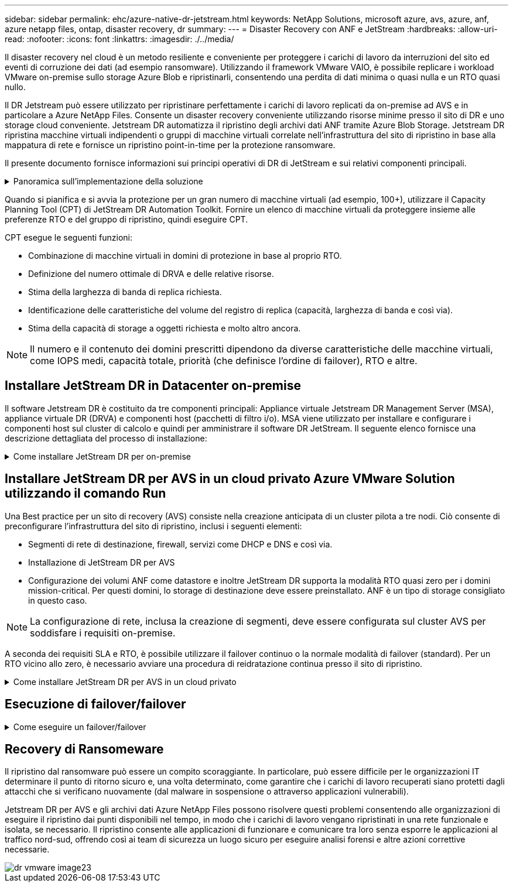---
sidebar: sidebar 
permalink: ehc/azure-native-dr-jetstream.html 
keywords: NetApp Solutions, microsoft azure, avs, azure, anf, azure netapp files, ontap, disaster recovery, dr 
summary:  
---
= Disaster Recovery con ANF e JetStream
:hardbreaks:
:allow-uri-read: 
:nofooter: 
:icons: font
:linkattrs: 
:imagesdir: ./../media/


[role="lead"]
Il disaster recovery nel cloud è un metodo resiliente e conveniente per proteggere i carichi di lavoro da interruzioni del sito ed eventi di corruzione dei dati (ad esempio ransomware). Utilizzando il framework VMware VAIO, è possibile replicare i workload VMware on-premise sullo storage Azure Blob e ripristinarli, consentendo una perdita di dati minima o quasi nulla e un RTO quasi nullo.

Il DR Jetstream può essere utilizzato per ripristinare perfettamente i carichi di lavoro replicati da on-premise ad AVS e in particolare a Azure NetApp Files. Consente un disaster recovery conveniente utilizzando risorse minime presso il sito di DR e uno storage cloud conveniente. Jetstream DR automatizza il ripristino degli archivi dati ANF tramite Azure Blob Storage. Jetstream DR ripristina macchine virtuali indipendenti o gruppi di macchine virtuali correlate nell'infrastruttura del sito di ripristino in base alla mappatura di rete e fornisce un ripristino point-in-time per la protezione ransomware.

Il presente documento fornisce informazioni sui principi operativi di DR di JetStream e sui relativi componenti principali.

.Panoramica sull'implementazione della soluzione
[%collapsible]
====
. Installare il software DR JetStream nel data center on-premise.
+
.. Scarica il pacchetto software DR JetStream da Azure Marketplace (ZIP) e implementa il DR MSA (OVA) JetStream nel cluster designato.
.. Configurare il cluster con il pacchetto di filtri i/o (installare JetStream VIB).
.. Provisioning di Azure Blob (Azure Storage account) nella stessa regione del cluster DR AVS.
.. Implementare appliance DRVA e assegnare volumi di log di replica (VMDK da datastore esistente o storage iSCSI condiviso).
.. Creare domini protetti (gruppi di macchine virtuali correlate) e assegnare DRVA e Azure Blob Storage/ANF.
.. Protezione all'avviamento.


. Installare il software DR JetStream nel cloud privato Azure VMware Solution.
+
.. Utilizzare il comando Esegui per installare e configurare il DR JetStream.
.. Aggiungere lo stesso container Azure Blob e individuare i domini utilizzando l'opzione Scan Domains (domini di scansione).
.. Implementare le appliance DRVA richieste.
.. Creare volumi di log di replica utilizzando datastore vSAN o ANF disponibili.
.. Importare domini protetti e configurare ROCvA (Recovery VA) per utilizzare il datastore ANF per il posizionamento delle macchine virtuali.
.. Selezionare l'opzione di failover appropriata e avviare la reidratazione continua per domini RTO o macchine virtuali quasi a zero.


. Durante un evento di emergenza, attivare il failover degli archivi dati Azure NetApp Files nel sito di DR AVS designato.
. Richiamare il failback sul sito protetto dopo il ripristino del sito protetto.prima di iniziare, assicurarsi che i prerequisiti siano soddisfatti, come indicato in questa sezione https://docs.microsoft.com/en-us/azure/azure-vmware/deploy-disaster-recovery-using-jetstream["collegamento"^] Inoltre, eseguire il Bandwidth Testing Tool (BWT) fornito dal software JetStream per valutare le performance potenziali dello storage Azure Blob e la relativa larghezza di banda di replica se utilizzato con il software DR JetStream. Una volta implementati i prerequisiti, inclusa la connettività, impostare e sottoscrivere JetStream DR per AVS da https://portal.azure.com/["Azure Marketplace"^]. Una volta scaricato il pacchetto software, procedere con la procedura di installazione descritta in precedenza.


====
Quando si pianifica e si avvia la protezione per un gran numero di macchine virtuali (ad esempio, 100+), utilizzare il Capacity Planning Tool (CPT) di JetStream DR Automation Toolkit. Fornire un elenco di macchine virtuali da proteggere insieme alle preferenze RTO e del gruppo di ripristino, quindi eseguire CPT.

CPT esegue le seguenti funzioni:

* Combinazione di macchine virtuali in domini di protezione in base al proprio RTO.
* Definizione del numero ottimale di DRVA e delle relative risorse.
* Stima della larghezza di banda di replica richiesta.
* Identificazione delle caratteristiche del volume del registro di replica (capacità, larghezza di banda e così via).
* Stima della capacità di storage a oggetti richiesta e molto altro ancora.



NOTE: Il numero e il contenuto dei domini prescritti dipendono da diverse caratteristiche delle macchine virtuali, come IOPS medi, capacità totale, priorità (che definisce l'ordine di failover), RTO e altre.



== Installare JetStream DR in Datacenter on-premise

Il software Jetstream DR è costituito da tre componenti principali: Appliance virtuale Jetstream DR Management Server (MSA), appliance virtuale DR (DRVA) e componenti host (pacchetti di filtro i/o). MSA viene utilizzato per installare e configurare i componenti host sul cluster di calcolo e quindi per amministrare il software DR JetStream. Il seguente elenco fornisce una descrizione dettagliata del processo di installazione:

.Come installare JetStream DR per on-premise
[%collapsible]
====
. Verificare i prerequisiti.
. Eseguire Capacity Planning Tool per ottenere consigli su risorse e configurazione (facoltativo ma consigliato per le prove proof-of-concept).
. Implementare l'MSA DR JetStream su un host vSphere nel cluster designato.
. Avviare MSA utilizzando il nome DNS in un browser.
. Registrare il server vCenter con MSA.per eseguire l'installazione, attenersi alla seguente procedura dettagliata:
. Una volta implementato JetStream DR MSA e registrato vCenter Server, accedere al plug-in JetStream DR utilizzando vSphere Web Client. Per eseguire questa operazione, accedere a Datacenter > Configure > JetStream DR.
+
image::vmware-dr-image8.png[dr vmware image8]

. Dall'interfaccia DR di JetStream, selezionare il cluster appropriato.
+
image::vmware-dr-image9.png[dr vmware image9]

. Configurare il cluster con il pacchetto di filtri i/O.
+
image::vmware-dr-image10.png[dr vmware image10]

. Aggiungere Azure Blob Storage situato nel sito di ripristino.
. Implementare un'appliance virtuale DR (DRVA) dalla scheda Appliances (appliance).



NOTE: I DRA possono essere creati automaticamente dal CPT, ma per le prove POC consigliamo di configurare ed eseguire manualmente il ciclo di DR (protezione dell'avvio > failover > failback).

JetStream DRVA è un'appliance virtuale che facilita le funzioni chiave nel processo di replica dei dati. Un cluster protetto deve contenere almeno un DRVA e, in genere, un DRVA viene configurato per host. Ogni DRVA può gestire più domini protetti.

image::vmware-dr-image11.png[dr vmware image11]

In questo esempio, sono stati creati quattro DRVA per 80 macchine virtuali.

. Creare volumi di log di replica per ogni DRVA utilizzando VMDK dagli archivi dati disponibili o da pool di storage iSCSI condivisi indipendenti.
. Dalla scheda Protected Domains (domini protetti), creare il numero richiesto di domini protetti utilizzando le informazioni relative al sito Azure Blob Storage, all'istanza DRVA e al registro di replica. Un dominio protetto definisce una macchina virtuale specifica o un insieme di macchine virtuali all'interno del cluster che sono protetti insieme e assegnati a un ordine di priorità per le operazioni di failover/failback.
+
image::vmware-dr-image12.png[dr vmware image12]

. Selezionare le macchine virtuali che si desidera proteggere e avviare la protezione delle macchine virtuali del dominio protetto. In questo modo viene avviata la replica dei dati nell'archivio Blob designato.



NOTE: Verificare che venga utilizzata la stessa modalità di protezione per tutte le macchine virtuali in un dominio protetto.


NOTE: La modalità Write-Back (VMDK) può offrire performance superiori.

image::vmware-dr-image13.png[dr vmware image13]

Verificare che i volumi dei log di replica siano posizionati su uno storage dalle performance elevate.


NOTE: I run book di failover possono essere configurati per raggruppare le macchine virtuali (denominate Recovery Group), impostare la sequenza dell'ordine di avvio e modificare le impostazioni della CPU/memoria insieme alle configurazioni IP.

====


== Installare JetStream DR per AVS in un cloud privato Azure VMware Solution utilizzando il comando Run

Una Best practice per un sito di recovery (AVS) consiste nella creazione anticipata di un cluster pilota a tre nodi. Ciò consente di preconfigurare l'infrastruttura del sito di ripristino, inclusi i seguenti elementi:

* Segmenti di rete di destinazione, firewall, servizi come DHCP e DNS e così via.
* Installazione di JetStream DR per AVS
* Configurazione dei volumi ANF come datastore e inoltre JetStream DR supporta la modalità RTO quasi zero per i domini mission-critical. Per questi domini, lo storage di destinazione deve essere preinstallato. ANF è un tipo di storage consigliato in questo caso.



NOTE: La configurazione di rete, inclusa la creazione di segmenti, deve essere configurata sul cluster AVS per soddisfare i requisiti on-premise.

A seconda dei requisiti SLA e RTO, è possibile utilizzare il failover continuo o la normale modalità di failover (standard). Per un RTO vicino allo zero, è necessario avviare una procedura di reidratazione continua presso il sito di ripristino.

.Come installare JetStream DR per AVS in un cloud privato
[%collapsible]
====
Per installare JetStream DR per AVS su un cloud privato Azure VMware Solution, attenersi alla seguente procedura:

. Dal portale Azure, accedere alla soluzione Azure VMware, selezionare il cloud privato e selezionare Esegui comando > pacchetti > Configurazione JSDR.
+

NOTE: L'utente CloudAdmin predefinito in Azure VMware Solution non dispone di privilegi sufficienti per installare JetStream DR per AVS. Azure VMware Solution consente un'installazione semplificata e automatica del DR JetStream invocando il comando Azure VMware Solution Run per il DR JetStream.

+
La seguente schermata mostra l'installazione utilizzando un indirizzo IP basato su DHCP.

+
image::vmware-dr-image14.png[dr vmware image14]

. Una volta completata l'installazione di JetStream DR per AVS, aggiornare il browser. Per accedere all'interfaccia utente DR JetStream, accedere a SDDC Datacenter > Configure > JetStream DR.
+
image::vmware-dr-image15.png[dr vmware image15]

. Dall'interfaccia DR di JetStream, aggiungere l'account Azure Blob Storage utilizzato per proteggere il cluster on-premise come sito di storage, quindi eseguire l'opzione Scan Domains.
+
image::vmware-dr-image16.png[dr vmware image16]

. Una volta importati i domini protetti, implementare le appliance DRVA. In questo esempio, la reidratazione continua viene avviata manualmente dal sito di ripristino utilizzando l'interfaccia utente DR JetStream.
+

NOTE: Questi passaggi possono anche essere automatizzati utilizzando i piani creati da CPT.

. Creare volumi di log di replica utilizzando datastore vSAN o ANF disponibili.
. Importare i domini protetti e configurare Recovery VA in modo che utilizzi il datastore ANF per il posizionamento delle macchine virtuali.
+
image::vmware-dr-image17.png[dr vmware image17]

+

NOTE: Assicurarsi che DHCP sia attivato sul segmento selezionato e che sia disponibile un numero sufficiente di IP. Gli IP dinamici vengono temporaneamente utilizzati durante il ripristino dei domini. Ogni macchina virtuale di ripristino (inclusa la reidratazione continua) richiede un IP dinamico individuale. Una volta completato il ripristino, l'IP viene rilasciato e può essere riutilizzato.

. Selezionare l'opzione di failover appropriata (failover o failover continuo). In questo esempio, viene selezionata la reidratazione continua (failover continuo).
+
image::vmware-dr-image18.png[dr vmware image18]



====


== Esecuzione di failover/failover

.Come eseguire un failover/failover
[%collapsible]
====
. In caso di disastro nel cluster protetto dell'ambiente on-premise (errore parziale o completo), attivare il failover.
+

NOTE: CPT può essere utilizzato per eseguire il piano di failover per ripristinare le macchine virtuali da Azure Blob Storage nel sito di ripristino del cluster AVS.

+

NOTE: Dopo il failover (per la reidratazione continua o standard) quando le macchine virtuali protette sono state avviate in AVS, la protezione viene automaticamente ripristinata e JetStream DR continua a replicare i propri dati nei container appropriati/originali in Azure Blob Storage.

+
image::vmware-dr-image19.png[dr vmware image19]

+
image::vmware-dr-image20.png[dr vmware image20]

+
La barra delle applicazioni mostra lo stato di avanzamento delle attività di failover.

. Una volta completata l'attività, accedere alle macchine virtuali ripristinate e il business continua normalmente.
+
image::vmware-dr-image21.png[dr vmware image21]

+
Una volta che il sito primario è stato nuovamente operativo, è possibile eseguire il failback. La protezione delle macchine virtuali viene ripristinata e la coerenza dei dati deve essere verificata.

. Ripristinare l'ambiente on-premise. A seconda del tipo di incidente, potrebbe essere necessario ripristinare e/o verificare la configurazione del cluster protetto. Se necessario, potrebbe essere necessario reinstallare il software DR JetStream.
+

NOTE: Nota: Il `recovery_utility_prepare_failback` Lo script fornito nel toolkit di automazione può essere utilizzato per pulire il sito protetto originale di tutte le macchine virtuali obsolete, le informazioni di dominio e così via.

. Accedere all'ambiente on-premise ripristinato, accedere all'interfaccia utente DR Jetstream e selezionare il dominio protetto appropriato. Una volta che il sito protetto è pronto per il failback, selezionare l'opzione failover nell'interfaccia utente.
+
image::vmware-dr-image22.png[dr vmware image22]




NOTE: Il piano di failback generato da CPT può anche essere utilizzato per avviare il ritorno delle macchine virtuali e dei relativi dati dall'archivio di oggetti all'ambiente VMware originale.


NOTE: Specificare il ritardo massimo dopo la pausa delle macchine virtuali nel sito di ripristino e il riavvio nel sito protetto. Questo tempo include il completamento della replica dopo l'arresto delle macchine virtuali di failover, il tempo necessario per pulire il sito di recovery e il tempo necessario per ricreare le macchine virtuali in un sito protetto. Il valore consigliato da NetApp è di 10 minuti.

Completare il processo di failback, quindi confermare la ripresa della protezione delle macchine virtuali e la coerenza dei dati.

====


== Recovery di Ransomeware

Il ripristino dal ransomware può essere un compito scoraggiante. In particolare, può essere difficile per le organizzazioni IT determinare il punto di ritorno sicuro e, una volta determinato, come garantire che i carichi di lavoro recuperati siano protetti dagli attacchi che si verificano nuovamente (dal malware in sospensione o attraverso applicazioni vulnerabili).

Jetstream DR per AVS e gli archivi dati Azure NetApp Files possono risolvere questi problemi consentendo alle organizzazioni di eseguire il ripristino dai punti disponibili nel tempo, in modo che i carichi di lavoro vengano ripristinati in una rete funzionale e isolata, se necessario. Il ripristino consente alle applicazioni di funzionare e comunicare tra loro senza esporre le applicazioni al traffico nord-sud, offrendo così ai team di sicurezza un luogo sicuro per eseguire analisi forensi e altre azioni correttive necessarie.

image::vmware-dr-image23.png[dr vmware image23]
